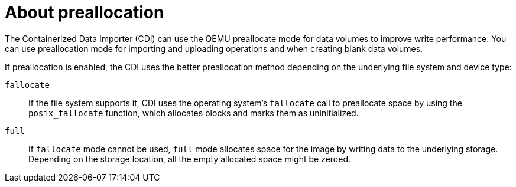 // Module included in the following assemblies:
//
// * virt/virtual_machines/virtual_disks/virt-using-preallocation-for-datavolumes.adoc

[id="virt-about-preallocation_{context}"]
= About preallocation

The Containerized Data Importer (CDI) can use the QEMU preallocate mode for data volumes to improve write performance. You can use preallocation mode for importing and uploading operations and when creating blank data volumes.

If preallocation is enabled, the CDI uses the better preallocation method depending on the underlying file system and device type:

`fallocate`::
If the file system supports it, CDI uses the operating system's `fallocate` call to preallocate space by using the `posix_fallocate` function, which allocates blocks and marks them as uninitialized. 

`full`::
If `fallocate` mode cannot be used, `full` mode allocates space for the image by writing data to the underlying storage. Depending on the storage location, all the empty allocated space might be zeroed.
